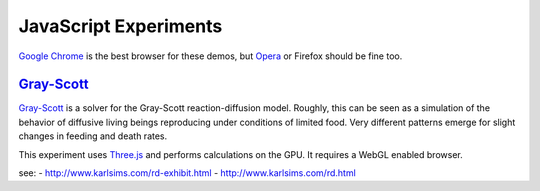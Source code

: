 ======================
JavaScript Experiments
======================

`Google Chrome <https://www.google.com/chrome>`_ is the best browser
for these demos, but `Opera <http://www.opera.com>`_ or
Firefox should be fine too.

`Gray-Scott <http://pmneila.github.com/jsexp/grayscott/>`_
==========================================================

`Gray-Scott <http://pmneila.github.com/jsexp/grayscott/>`_
is a solver for the Gray-Scott reaction-diffusion model. Roughly, this
can be seen as a simulation of the behavior of diffusive living beings reproducing
under conditions of limited food. Very different patterns emerge for
slight changes in feeding and death rates.

This experiment uses `Three.js <http://mrdoob.github.com/three.js/>`_
and performs calculations on the GPU.
It requires a WebGL enabled browser.


see:
- http://www.karlsims.com/rd-exhibit.html
- http://www.karlsims.com/rd.html
